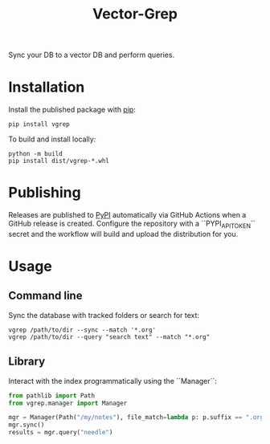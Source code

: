 #+title: Vector-Grep
Sync your DB to a vector DB and perform queries.

* Installation
Install the published package with [[https://pip.pypa.io/en/stable/][pip]]:
#+begin_src shell
pip install vgrep
#+end_src

To build and install locally:
#+begin_src shell
python -m build
pip install dist/vgrep-*.whl
#+end_src

* Publishing
Releases are published to [[https://pypi.org/][PyPI]] automatically via GitHub Actions when a
GitHub release is created. Configure the repository with a
``PYPI_API_TOKEN`` secret and the workflow will build and upload the
distribution for you.

* Usage
** Command line
Sync the database with tracked folders or search for text:
#+begin_src shell
vgrep /path/to/dir --sync --match '*.org'
vgrep /path/to/dir --query "search text" --match "*.org"
#+end_src

** Library
Interact with the index programmatically using the ``Manager``:
#+begin_src python
from pathlib import Path
from vgrep.manager import Manager

mgr = Manager(Path("/my/notes"), file_match=lambda p: p.suffix == ".org")
mgr.sync()
results = mgr.query("needle")
#+end_src
